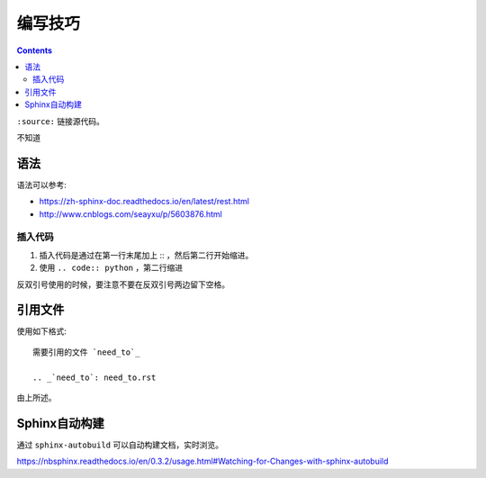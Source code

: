 编写技巧
=========

.. contents::

``:source:`` 链接源代码。

不知道

语法
----

语法可以参考:

+ https://zh-sphinx-doc.readthedocs.io/en/latest/rest.html
+ http://www.cnblogs.com/seayxu/p/5603876.html

插入代码
^^^^^^^

1. 插入代码是通过在第一行末尾加上 :: ，然后第二行开始缩进。
2. 使用 ``.. code:: python`` ，第二行缩进


反双引号使用的时候，要注意不要在反双引号两边留下空格。

.. 不知道为什么我的反双引号总是不好用。。

引用文件
-------

使用如下格式::

 需要引用的文件 `need_to`_
 
 .. _`need_to`: need_to.rst

由上所述。


Sphinx自动构建
-------------

通过 ``sphinx-autobuild`` 可以自动构建文档，实时浏览。

https://nbsphinx.readthedocs.io/en/0.3.2/usage.html#Watching-for-Changes-with-sphinx-autobuild

